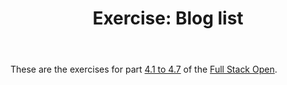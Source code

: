 #+TITLE: Exercise: Blog list

These are the exercises for part [[https://fullstackopen.com/en/part4/structure_of_backend_application_introduction_to_testing][4.1 to 4.7]] of the [[https://fullstackopen.com][Full Stack Open]].
